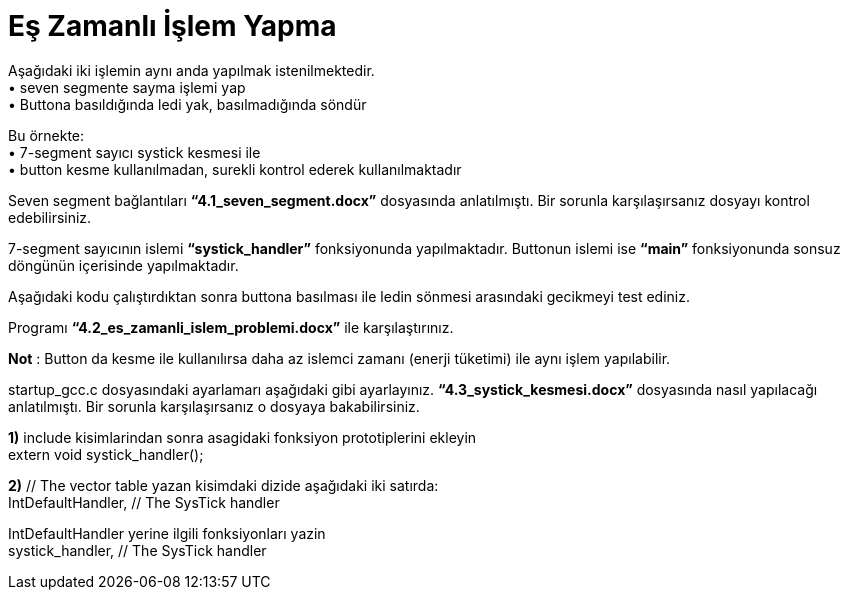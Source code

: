 = Eş Zamanlı İşlem Yapma

Aşağıdaki iki işlemin aynı anda yapılmak istenilmektedir. +
•	seven segmente sayma işlemi yap +
•	Buttona basıldığında ledi yak, basılmadığında söndür +

Bu örnekte: +
•	7-segment sayıcı systick kesmesi ile +
•	button kesme kullanılmadan, surekli kontrol ederek kullanılmaktadır +

Seven segment bağlantıları *“4.1_seven_segment.docx”* dosyasında anlatılmıştı. Bir sorunla karşılaşırsanız dosyayı kontrol edebilirsiniz. +

7-segment sayıcının islemi *“systick_handler”* fonksiyonunda yapılmaktadır. Buttonun islemi ise *“main”* fonksiyonunda sonsuz döngünün içerisinde yapılmaktadır. +

Aşağıdaki kodu çalıştırdıktan sonra buttona basılması ile ledin sönmesi arasındaki gecikmeyi test ediniz. +

Programı *“4.2_es_zamanli_islem_problemi.docx”* ile karşılaştırınız. +

*Not* : Button da kesme ile kullanılırsa daha az islemci zamanı (enerji tüketimi) ile aynı işlem yapılabilir. +

startup_gcc.c dosyasındaki ayarlamarı aşağıdaki gibi ayarlayınız. *“4.3_systick_kesmesi.docx”* dosyasında nasıl yapılacağı anlatılmıştı. Bir sorunla karşılaşırsanız o dosyaya bakabilirsiniz. +

*1)* include kisimlarindan sonra asagidaki fonksiyon prototiplerini ekleyin +
	extern void systick_handler(); +

*2)* // The vector table yazan kisimdaki dizide aşağıdaki iki satırda: +
	IntDefaultHandler,                  	// The SysTick handler +

IntDefaultHandler yerine ilgili fonksiyonları yazin +
	systick_handler,                  	// The SysTick handler +


